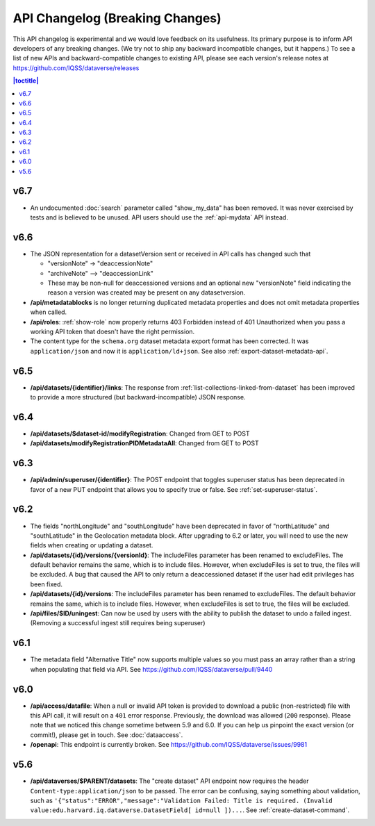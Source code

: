 API Changelog (Breaking Changes)
================================

This API changelog is experimental and we would love feedback on its usefulness. Its primary purpose is to inform API developers of any breaking changes. (We try not to ship any backward incompatible changes, but it happens.) To see a list of new APIs and backward-compatible changes to existing API, please see each version's release notes at https://github.com/IQSS/dataverse/releases

.. contents:: |toctitle|
    :local:
    :depth: 1

v6.7
----

- An undocumented :doc:`search` parameter called "show_my_data" has been removed. It was never exercised by tests and is believed to be unused. API users should use the :ref:`api-mydata` API instead.

v6.6
----

- The JSON representation for a datasetVersion sent or received in API calls has changed such that

  - "versionNote" -> "deaccessionNote"
  -  "archiveNote" --> "deaccessionLink"
  - These may be non-null for deaccessioned versions and an optional new "versionNote" field indicating the reason a version was created may be present on any datasetversion. 

- **/api/metadatablocks** is no longer returning duplicated metadata properties and does not omit metadata properties when called.
- **/api/roles**: :ref:`show-role` now properly returns 403 Forbidden instead of 401 Unauthorized when you pass a working API token that doesn't have the right permission.
- The content type for the ``schema.org`` dataset metadata export format has been corrected. It was ``application/json`` and now it is ``application/ld+json``. See also :ref:`export-dataset-metadata-api`.

v6.5
----

- **/api/datasets/{identifier}/links**: The response from :ref:`list-collections-linked-from-dataset` has been improved to provide a more structured (but backward-incompatible) JSON response.

v6.4
----

- **/api/datasets/$dataset-id/modifyRegistration**: Changed from GET to POST
- **/api/datasets/modifyRegistrationPIDMetadataAll**: Changed from GET to POST

v6.3
----

- **/api/admin/superuser/{identifier}**: The POST endpoint that toggles superuser status has been deprecated in favor of a new PUT endpoint that allows you to specify true or false. See :ref:`set-superuser-status`.

v6.2
----

- The fields "northLongitude" and "southLongitude" have been deprecated in favor of "northLatitude" and "southLatitude" in the Geolocation metadata block. After upgrading to 6.2 or later, you will need to use the new fields when creating or updating a dataset.

- **/api/datasets/{id}/versions/{versionId}**: The includeFiles parameter has been renamed to excludeFiles. The default behavior remains the same, which is to include files. However, when excludeFiles is set to true, the files will be excluded. A bug that caused the API to only return a deaccessioned dataset if the user had edit privileges has been fixed.
- **/api/datasets/{id}/versions**: The includeFiles parameter has been renamed to excludeFiles. The default behavior remains the same, which is to include files. However, when excludeFiles is set to true, the files will be excluded.
- **/api/files/$ID/uningest**: Can now be used by users with the ability to publish the dataset to undo a failed ingest. (Removing a successful ingest still requires being superuser)

v6.1
----

- The metadata field "Alternative Title" now supports multiple values so you must pass an array rather than a string when populating that field via API. See https://github.com/IQSS/dataverse/pull/9440

v6.0
----

- **/api/access/datafile**: When a null or invalid API token is provided to download a public (non-restricted) file with this API call, it will result on a ``401`` error response. Previously, the download was allowed (``200`` response). Please note that we noticed this change sometime between 5.9 and 6.0. If you can help us pinpoint the exact version (or commit!), please get in touch. See :doc:`dataaccess`.
- **/openapi**: This endpoint is currently broken. See https://github.com/IQSS/dataverse/issues/9981

v5.6
----

- **/api/dataverses/$PARENT/datasets**: The "create dataset" API endpoint now requires the header ``Content-type:application/json`` to be passed. The error can be confusing, saying something about validation, such as ``'{"status":"ERROR","message":"Validation Failed: Title is required. (Invalid value:edu.harvard.iq.dataverse.DatasetField[ id=null ])...``. See :ref:`create-dataset-command`.

